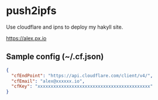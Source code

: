 * push2ipfs

Use cloudflare and ipns to deploy my hakyll site.

https://alex.px.io

** Sample config (~/.cf.json)

#+BEGIN_SRC json
{
  "cfEndPoint": "https://api.cloudflare.com/client/v4/",
  "cfEmail": "alex@xxxxxx.io",
  "cfKey": "xxxxxxxxxxxxxxxxxxxxxxxxxxxxxxxxxxxxxxxxxxx"
}
#+END_SRC
